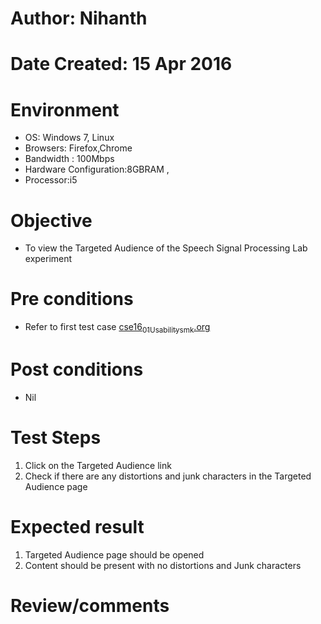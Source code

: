 * Author: Nihanth
* Date Created: 15 Apr 2016
* Environment
  - OS: Windows 7, Linux
  - Browsers: Firefox,Chrome
  - Bandwidth : 100Mbps
  - Hardware Configuration:8GBRAM , 
  - Processor:i5

* Objective
  - To view the Targeted Audience of the Speech Signal Processing Lab experiment

* Pre conditions
  - Refer to first test case [[https://github.com/Virtual-Labs/speech-signal-processing-iiith/blob/master/test-cases/integration_test-cases/System/cse16_01_Usability_smk.org][cse16_01_Usability_smk.org]]

* Post conditions
  - Nil
* Test Steps
  1. Click on the Targeted Audience link 
  2. Check if there are any distortions and junk characters in the Targeted Audience page

* Expected result
  1. Targeted Audience page should be opened
  2. Content should be present with no distortions and Junk characters

* Review/comments


